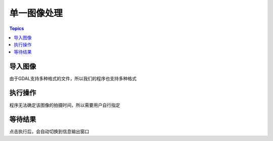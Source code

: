 单一图像处理
=============

.. contents:: Topics


导入图像
---------

由于GDAL支持多种格式的文件，所以我们的程序也支持多种格式

执行操作
---------

程序无法确定该图像的拍摄时间，所以需要用户自行指定

等待结果
---------

点击执行后，会自动切换到信息输出窗口
